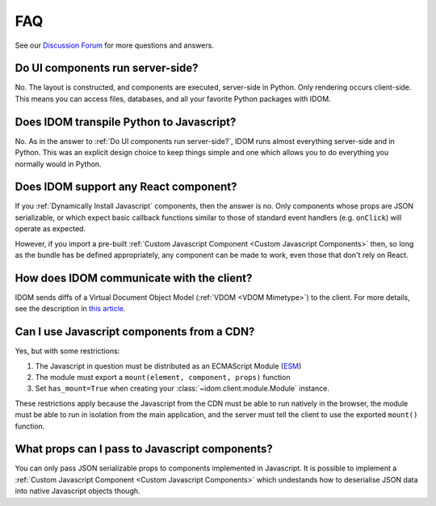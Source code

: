 FAQ
===

See our `Discussion Forum <https://github.com/idom-team/idom/discussions>`__ for more
questions and answers.


Do UI components run server-side?
---------------------------------

No. The layout is constructed, and components are executed, server-side in Python. Only
rendering occurs client-side. This means you can access files, databases, and all your
favorite Python packages with IDOM.


Does IDOM transpile Python to Javascript?
-----------------------------------------

No. As in the answer to :ref:`Do UI components run server-side?`, IDOM runs almost
everything server-side and in Python. This was an explicit design choice to keep things
simple and one which allows you to do everything you normally would in Python.


Does IDOM support any React component?
--------------------------------------

If you :ref:`Dynamically Install Javascript` components, then the answer is no. Only
components whose props are JSON serializable, or which expect basic callback functions
similar to those of standard event handlers (e.g. ``onClick``) will operate as expected.

However, if you import a pre-built :ref:`Custom Javascript Component <Custom Javascript Components>`
then, so long as the bundle has be defined appropriately, any component can be made to
work, even those that don't rely on React.


How does IDOM communicate with the client?
------------------------------------------

IDOM sends diffs of a Virtual Document Object Model (:ref:`VDOM <VDOM Mimetype>`) to the
client. For more details, see the description in
`this article <https://ryanmorshead.com/articles/2021/idom-react-but-its-python/article/#virtual-document-object-model>`__.


Can I use Javascript components from a CDN?
-------------------------------------------

Yes, but with some restrictions:

1. The Javascript in question must be distributed as an ECMAScript Module
   (`ESM <https://hacks.mozilla.org/2018/03/es-modules-a-cartoon-deep-dive/>`__)
2. The module must export a ``mount(element, component, props)`` function
3. Set ``has_mount=True`` when creating your :class:`~idom.client.module.Module`
   instance.

These restrictions apply because the Javascript from the CDN must be able to run
natively in the browser, the module must be able to run in isolation from the main
application, and the server must tell the client to use the exported ``mount()``
function.


What props can I pass to Javascript components?
-----------------------------------------------

You can only pass JSON serializable props to components implemented in Javascript. It is
possible to implement a :ref:`Custom Javascript Component <Custom Javascript Components>`
which undestands how to deserialise JSON data into native Javascript objects though.
